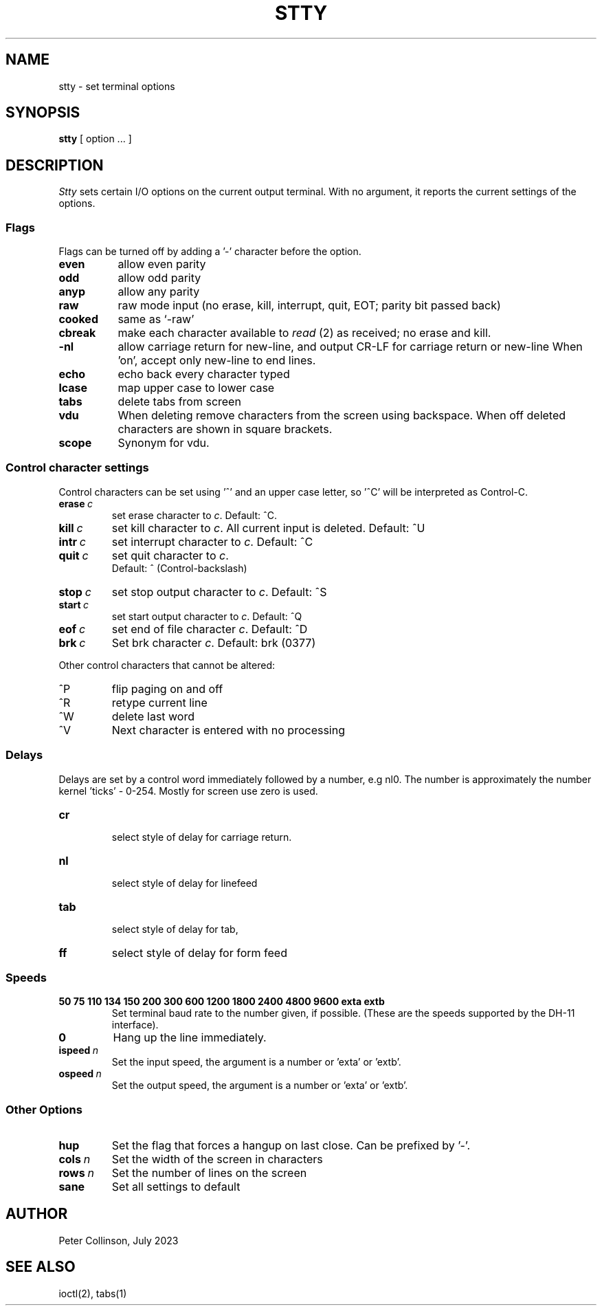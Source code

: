 .TH STTY 1
.SH NAME
stty \- set terminal options
.SH SYNOPSIS
.B stty
[ option ... ]
.SH DESCRIPTION
.I Stty
sets certain I/O options on the current output terminal.
With no argument, it reports the current settings of the options.
.SS Flags
Flags can be turned off by adding a '-' character before the option.
.TP  8n
.B even
allow even parity
.br
.ns
.TP
.B odd
allow odd parity
.br
.ns
.TP
.B anyp
allow any parity
.br
.ns
.TP
.B raw
raw mode input
(no erase, kill, interrupt, quit, EOT; parity bit passed back)
.br
.ns
.TP
.B cooked
same as `\-raw'
.br
.ns
.TP
.B cbreak
make each character available to
.IR read \ (2)
as received; no erase and kill.
.br
.ns
.TP
.B \-nl
allow carriage return for new-line,
and output CR-LF for carriage return or new-line
When 'on', accept only new-line to end lines.
.br
.ns
.TP
.B echo
echo back every character typed
.br
.ns
.TP
.B lcase
map upper case to lower case
.br
.ns
.TP
.B tabs
delete tabs from screen
.br
.ns
.TP
.B vdu
When deleting remove characters from the screen using backspace. When
off deleted characters are shown in square brackets.
.br
.ns
.TP
.B scope
Synonym for vdu.
.br
.sp  2
.SS Control character settings
Control characters can be set  using '^' and an upper case letter,
so '^C' will be interpreted as Control-C.
.TP
.BI erase  \ c\fR
set erase character to
.IR c .
Default: ^C.
.br
.ns
.TP
.BI kill  \ c\fR
set kill character to
.IR c .
All current input is deleted.
Default: ^U
.br
.ns
.TP
.BI intr  \ c\fR
set interrupt  character to
.IR c .
Default: ^C
.br
.ns
.TP
.BI quit  \ c\fR
set quit character to
.IR c .
.br
Default: ^\ (Control-backslash)
.br
.ns
.TP
.BI stop  \ c\fR
set stop output character to
.IR c .
Default: ^S
.br
.ns
.TP
.BI start  \ c\fR
set start output character to
.IR c .
Default: ^Q
.br
.ns
.TP
.BI eof  \ c\fR
set end of file character
.IR c .
Default: ^D
.br
.ns
.TP
.BI brk  \ c\fR
Set brk character
.IR c .
Default: brk (0377)
.br
.LP
Other control characters that cannot be altered:
.TP
^P
flip paging on and off
.br
.ns
.TP
^R
retype current line
.br
.ns
.TP
^W
delete last word
.br
.ns
.TP
^V
Next character is entered with no processing
.br
.sp  2
.SS Delays
Delays are set by a control word immediately followed by a number, e.g
nl0. The number is approximately the number kernel 'ticks' - 0-254. Mostly for
screen use zero is used.
.TP
.B  cr
.br
select style of delay for carriage return.
.br
.ns
.TP
.B  nl
.br
select style of delay for linefeed
.br
.ns
.TP
.B  tab
.br
select style of delay for tab,
.br
.ns
.TP
.B  ff
select style of delay for form feed
.br
.sp  2
.SS Speeds
.ns
.TP
.B  "50 75 110 134 150 200 300 600 1200 1800 2400 4800 9600 exta extb"
.br
Set terminal baud rate to the number given, if possible.
(These are the speeds supported by the DH-11 interface).
.TP
.B 0
Hang up the line immediately.
.ns
.br
.TP
.BI ispeed \ n\fR
Set the input speed, the argument is a number or 'exta' or 'extb'.
.ns
.br
.TP
.BI ospeed \ n\fR
Set the output speed, the argument is a number or 'exta' or 'extb'.
.sp  2
.SS "Other Options"
.TP
.B hup
Set the flag that forces a hangup on last close.  Can be prefixed by '-'.
.br
.ns
.TP
.BI cols \ n\fR
Set the width of the screen in characters
.br
.ns
.TP
.BI rows \ n\fR
Set the number of lines on the screen
.br
.ns
.TP
.B sane
Set all settings to default
.br
.SH "AUTHOR"
Peter Collinson, July 2023
.SH "SEE ALSO"
ioctl(2), tabs(1)

